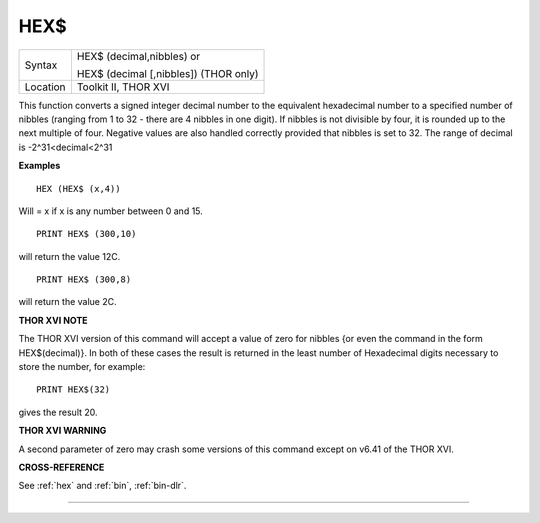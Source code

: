 ..  _hex-dlr:

HEX$
====

+----------+------------------------------------------------------------------+
| Syntax   | HEX$ (decimal,nibbles)  or                                       |
|          |                                                                  |
|          | HEX$ (decimal [,nibbles]) (THOR only)                            |
+----------+------------------------------------------------------------------+
| Location | Toolkit II, THOR XVI                                             |
+----------+------------------------------------------------------------------+

This function converts a signed integer decimal number to the
equivalent hexadecimal number to a specified number of nibbles (ranging
from 1 to 32 - there are 4 nibbles in one digit). If nibbles is not
divisible by four, it is rounded up to the next multiple of four.
Negative values are also handled correctly provided that nibbles is set
to 32. The range of decimal is -2^31<decimal<2^31

**Examples**

::

    HEX (HEX$ (x,4))

Will = x if x is any number between 0 and 15.

::

    PRINT HEX$ (300,10)

will return the value 12C.

::

    PRINT HEX$ (300,8)

will return the value 2C.

**THOR XVI NOTE**

The THOR XVI version of this command will accept a value of zero for
nibbles {or even the command in the form HEX$(decimal)}. In both of
these cases the result is returned in the least number of Hexadecimal
digits necessary to store the number, for example::

    PRINT HEX$(32)

gives the result 20.

**THOR XVI WARNING**

A second parameter of zero may crash some versions of this command
except on v6.41 of the THOR XVI.

**CROSS-REFERENCE**

See :ref:`hex` and :ref:`bin`,
:ref:`bin-dlr`.

--------------


